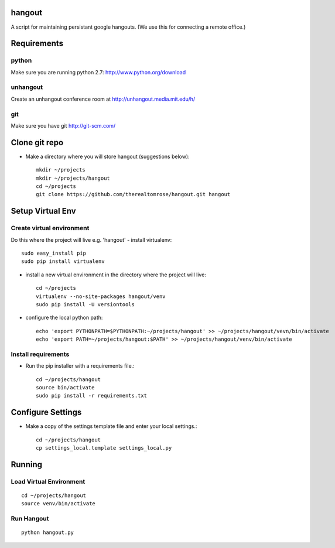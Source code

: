 hangout
=======

A script for maintaining persistant google hangouts. (We use this for connecting a remote office.)


Requirements
============


python
------

Make sure you are running python 2.7: http://www.python.org/download


unhangout
---------

Create an unhangout conference room at http://unhangout.media.mit.edu/h/

git
---

Make sure you have git http://git-scm.com/


Clone git repo
==============


- Make a directory where you will store hangout (suggestions below)::

    mkdir ~/projects
    mkdir ~/projects/hangout
    cd ~/projects
    git clone https://github.com/therealtomrose/hangout.git hangout


Setup Virtual Env
=================


Create virtual environment
--------------------------

Do this where the project will live e.g. 'hangout'
- install virtualenv::

    sudo easy_install pip
    sudo pip install virtualenv

- install a new virtual environment in the directory where the project will live::

    cd ~/projects
    virtualenv --no-site-packages hangout/venv
    sudo pip install -U versiontools

- configure the local python path::

    echo 'export PYTHONPATH=$PYTHONPATH:~/projects/hangout' >> ~/projects/hangout/vevn/bin/activate
    echo 'export PATH=~/projects/hangout:$PATH' >> ~/projects/hangout/venv/bin/activate


Install requirements
--------------------

- Run the pip installer with a requirements file.::

    cd ~/projects/hangout
    source bin/activate
    sudo pip install -r requirements.txt


Configure Settings
==================

- Make a copy of the settings template file and enter your local settings.::

    cd ~/projects/hangout
    cp settings_local.template settings_local.py


Running
=======


Load Virtual Environment
------------------------

::

    cd ~/projects/hangout
    source venv/bin/activate


Run Hangout
-----------

::

    python hangout.py
